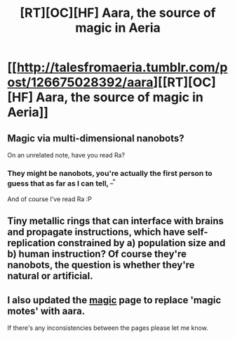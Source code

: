 #+TITLE: [RT][OC][HF] Aara, the source of magic in Aeria

* [[http://talesfromaeria.tumblr.com/post/126675028392/aara][[RT][OC][HF] Aara, the source of magic in Aeria]]
:PROPERTIES:
:Author: Sagebrysh
:Score: 3
:DateUnix: 1439567952.0
:DateShort: 2015-Aug-14
:END:

** Magic via multi-dimensional nanobots?

On an unrelated note, have you read Ra?
:PROPERTIES:
:Score: 2
:DateUnix: 1439665166.0
:DateShort: 2015-Aug-15
:END:

*** They might be nanobots, you're actually the first person to guess that as far as I can tell, ^{_^}

And of course I've read Ra :P
:PROPERTIES:
:Author: Sagebrysh
:Score: 2
:DateUnix: 1439666845.0
:DateShort: 2015-Aug-15
:END:


** Tiny metallic rings that can interface with brains and propagate instructions, which have self-replication constrained by a) population size and b) human instruction? Of course they're nanobots, the question is whether they're natural or artificial.
:PROPERTIES:
:Score: 2
:DateUnix: 1439668941.0
:DateShort: 2015-Aug-16
:END:


** I also updated the [[http://talesfromaeria.tumblr.com/post/124367572852/magic][magic]] page to replace 'magic motes' with aara.

If there's any inconsistencies between the pages please let me know.
:PROPERTIES:
:Author: Sagebrysh
:Score: 1
:DateUnix: 1439568014.0
:DateShort: 2015-Aug-14
:END:
